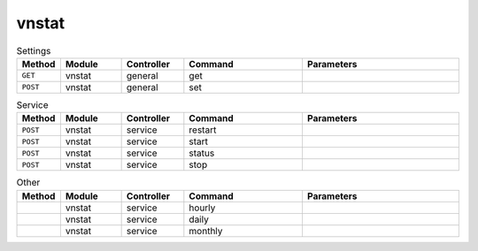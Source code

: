 vnstat
~~~~~~

.. csv-table:: Settings
   :header: "Method", "Module", "Controller", "Command", "Parameters"
   :widths: 4, 15, 15, 30, 40

   "``GET``","vnstat","general","get",""
   "``POST``","vnstat","general","set",""

.. csv-table:: Service
   :header: "Method", "Module", "Controller", "Command", "Parameters"
   :widths: 4, 15, 15, 30, 40

   "``POST``","vnstat","service","restart",""
   "``POST``","vnstat","service","start",""
   "``POST``","vnstat","service","status",""
   "``POST``","vnstat","service","stop",""

.. csv-table:: Other
   :header: "Method", "Module", "Controller", "Command", "Parameters"
   :widths: 4, 15, 15, 30, 40

   "","vnstat","service","hourly",""
   "","vnstat","service","daily",""
   "","vnstat","service","monthly",""
